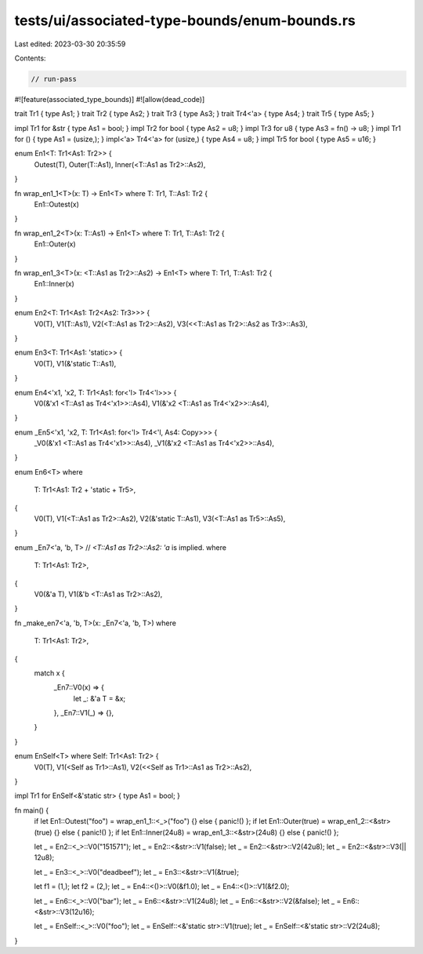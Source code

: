 tests/ui/associated-type-bounds/enum-bounds.rs
==============================================

Last edited: 2023-03-30 20:35:59

Contents:

.. code-block:: rs

    // run-pass

#![feature(associated_type_bounds)]
#![allow(dead_code)]

trait Tr1 { type As1; }
trait Tr2 { type As2; }
trait Tr3 { type As3; }
trait Tr4<'a> { type As4; }
trait Tr5 { type As5; }

impl Tr1 for &str { type As1 = bool; }
impl Tr2 for bool { type As2 = u8; }
impl Tr3 for u8 { type As3 = fn() -> u8; }
impl Tr1 for () { type As1 = (usize,); }
impl<'a> Tr4<'a> for (usize,) { type As4 = u8; }
impl Tr5 for bool { type As5 = u16; }

enum En1<T: Tr1<As1: Tr2>> {
    Outest(T),
    Outer(T::As1),
    Inner(<T::As1 as Tr2>::As2),
}

fn wrap_en1_1<T>(x: T) -> En1<T> where T: Tr1, T::As1: Tr2 {
    En1::Outest(x)
}

fn wrap_en1_2<T>(x: T::As1) -> En1<T> where T: Tr1, T::As1: Tr2 {
    En1::Outer(x)
}

fn wrap_en1_3<T>(x: <T::As1 as Tr2>::As2) -> En1<T> where T: Tr1, T::As1: Tr2 {
    En1::Inner(x)
}

enum En2<T: Tr1<As1: Tr2<As2: Tr3>>> {
    V0(T),
    V1(T::As1),
    V2(<T::As1 as Tr2>::As2),
    V3(<<T::As1 as Tr2>::As2 as Tr3>::As3),
}

enum En3<T: Tr1<As1: 'static>> {
    V0(T),
    V1(&'static T::As1),
}

enum En4<'x1, 'x2, T: Tr1<As1: for<'l> Tr4<'l>>> {
    V0(&'x1 <T::As1 as Tr4<'x1>>::As4),
    V1(&'x2 <T::As1 as Tr4<'x2>>::As4),
}

enum _En5<'x1, 'x2, T: Tr1<As1: for<'l> Tr4<'l, As4: Copy>>> {
    _V0(&'x1 <T::As1 as Tr4<'x1>>::As4),
    _V1(&'x2 <T::As1 as Tr4<'x2>>::As4),
}

enum En6<T>
where
    T: Tr1<As1: Tr2 + 'static + Tr5>,
{
    V0(T),
    V1(<T::As1 as Tr2>::As2),
    V2(&'static T::As1),
    V3(<T::As1 as Tr5>::As5),
}

enum _En7<'a, 'b, T> // `<T::As1 as Tr2>::As2: 'a` is implied.
where
    T: Tr1<As1: Tr2>,
{
    V0(&'a T),
    V1(&'b <T::As1 as Tr2>::As2),
}

fn _make_en7<'a, 'b, T>(x: _En7<'a, 'b, T>)
where
    T: Tr1<As1: Tr2>,
{
    match x {
        _En7::V0(x) => {
            let _: &'a T = &x;
        },
        _En7::V1(_) => {},
    }
}

enum EnSelf<T> where Self: Tr1<As1: Tr2> {
    V0(T),
    V1(<Self as Tr1>::As1),
    V2(<<Self as Tr1>::As1 as Tr2>::As2),
}

impl Tr1 for EnSelf<&'static str> { type As1 = bool; }

fn main() {
    if let En1::Outest("foo") = wrap_en1_1::<_>("foo") {} else { panic!() };
    if let En1::Outer(true) = wrap_en1_2::<&str>(true) {} else { panic!() };
    if let En1::Inner(24u8) = wrap_en1_3::<&str>(24u8) {} else { panic!() };

    let _ = En2::<_>::V0("151571");
    let _ = En2::<&str>::V1(false);
    let _ = En2::<&str>::V2(42u8);
    let _ = En2::<&str>::V3(|| 12u8);

    let _ = En3::<_>::V0("deadbeef");
    let _ = En3::<&str>::V1(&true);

    let f1 = (1,);
    let f2 = (2,);
    let _ = En4::<()>::V0(&f1.0);
    let _ = En4::<()>::V1(&f2.0);

    let _ = En6::<_>::V0("bar");
    let _ = En6::<&str>::V1(24u8);
    let _ = En6::<&str>::V2(&false);
    let _ = En6::<&str>::V3(12u16);

    let _ = EnSelf::<_>::V0("foo");
    let _ = EnSelf::<&'static str>::V1(true);
    let _ = EnSelf::<&'static str>::V2(24u8);
}


